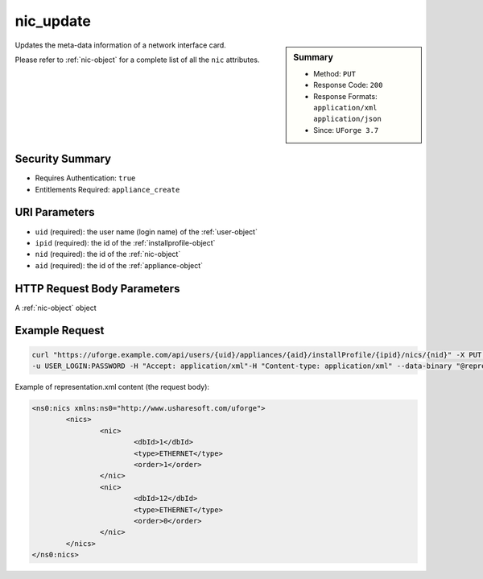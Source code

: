.. Copyright FUJITSU LIMITED 2016-2019

.. _nic-update:

nic_update
----------

.. function:: PUT /users/{uid}/appliances/{aid}/installProfile/{ipid}/nics/{nid}

.. sidebar:: Summary

	* Method: ``PUT``
	* Response Code: ``200``
	* Response Formats: ``application/xml`` ``application/json``
	* Since: ``UForge 3.7``

Updates the meta-data information of a network interface card. 

Please refer to :ref:`nic-object` for a complete list of all the ``nic`` attributes.

Security Summary
~~~~~~~~~~~~~~~~

* Requires Authentication: ``true``
* Entitlements Required: ``appliance_create``

URI Parameters
~~~~~~~~~~~~~~

* ``uid`` (required): the user name (login name) of the :ref:`user-object`
* ``ipid`` (required): the id of the :ref:`installprofile-object`
* ``nid`` (required): the id of the :ref:`nic-object`
* ``aid`` (required): the id of the :ref:`appliance-object`

HTTP Request Body Parameters
~~~~~~~~~~~~~~~~~~~~~~~~~~~~

A :ref:`nic-object` object

Example Request
~~~~~~~~~~~~~~~

.. code-block:: bash

	curl "https://uforge.example.com/api/users/{uid}/appliances/{aid}/installProfile/{ipid}/nics/{nid}" -X PUT \
	-u USER_LOGIN:PASSWORD -H "Accept: application/xml"-H "Content-type: application/xml" --data-binary "@representation.xml"

Example of representation.xml content (the request body):

.. code-block:: xml

	<ns0:nics xmlns:ns0="http://www.usharesoft.com/uforge">
		<nics>
			<nic>
				<dbId>1</dbId>
				<type>ETHERNET</type>
				<order>1</order>
			</nic>
			<nic>
				<dbId>12</dbId>
				<type>ETHERNET</type>
				<order>0</order>
			</nic>
		</nics>
	</ns0:nics>


.. seealso::

	 * :ref:`appliance-object`
	 * :ref:`installprofile-object`
	 * :ref:`nic-object`
	 * :ref:`nic-create`
	 * :ref:`nic-delete`
	 * :ref:`nic-get`
	 * :ref:`nic-getAll`
	 * :ref:`nic-updateList`
	 * :ref:`user-object`
